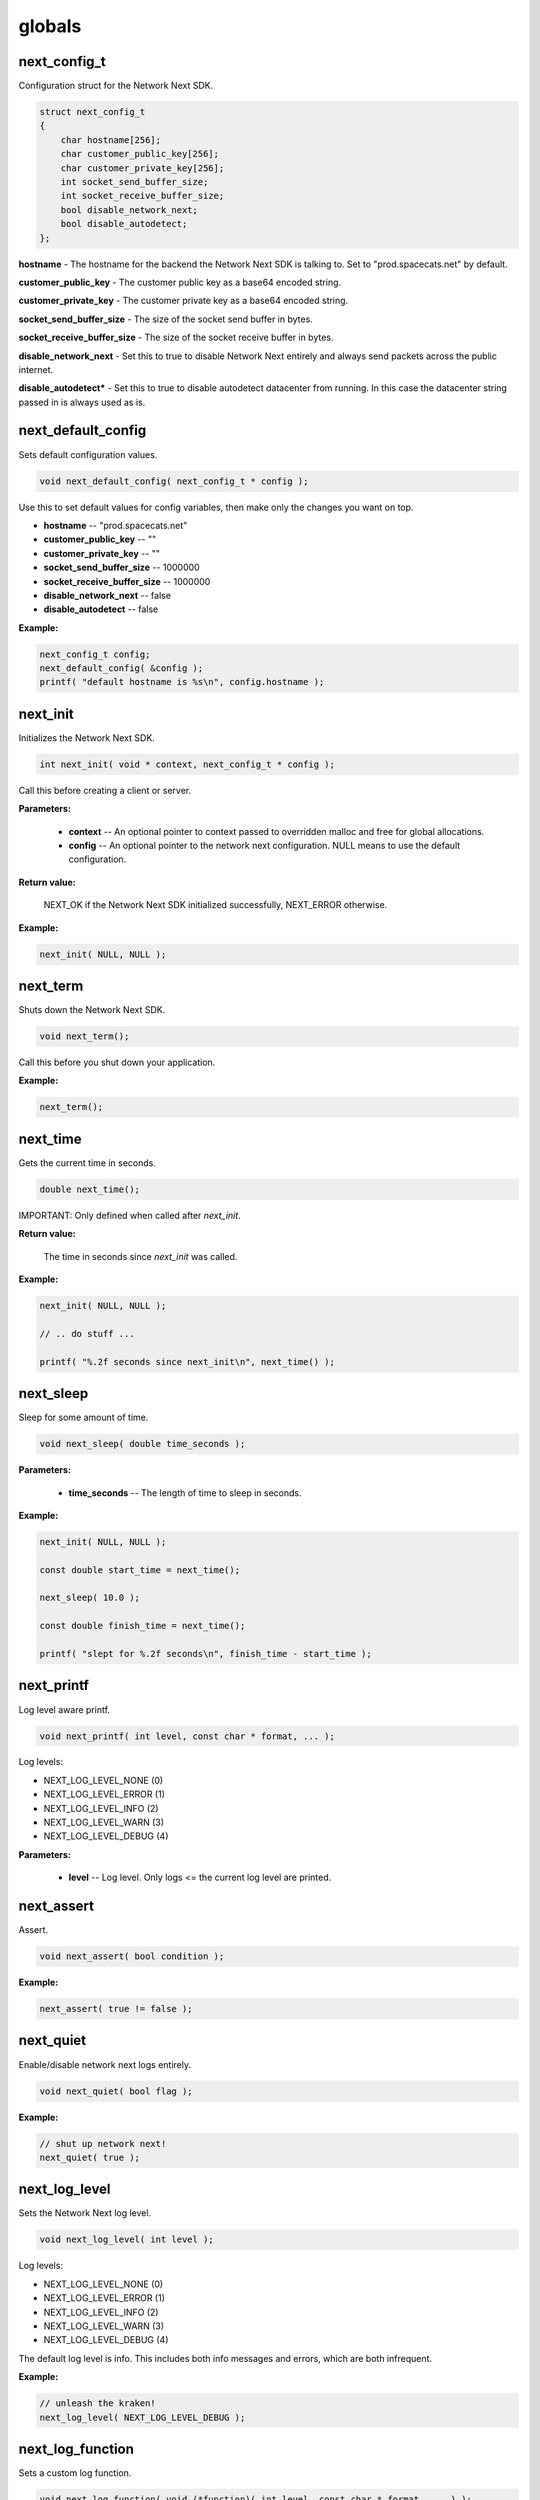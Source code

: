 
globals
=======

next_config_t
-------------

Configuration struct for the Network Next SDK.

.. code-block:: c++

	struct next_config_t
	{
	    char hostname[256];
	    char customer_public_key[256];
	    char customer_private_key[256];
	    int socket_send_buffer_size;
	    int socket_receive_buffer_size;
	    bool disable_network_next;
	    bool disable_autodetect;
	};

**hostname** - The hostname for the backend the Network Next SDK is talking to. Set to "prod.spacecats.net" by default.

**customer_public_key** - The customer public key as a base64 encoded string.

**customer_private_key** - The customer private key as a base64 encoded string.

**socket_send_buffer_size** - The size of the socket send buffer in bytes.

**socket_receive_buffer_size** - The size of the socket receive buffer in bytes.

**disable_network_next** - Set this to true to disable Network Next entirely and always send packets across the public internet.

**disable_autodetect*** - Set this to true to disable autodetect datacenter from running. In this case the datacenter string passed in is always used as is.

next_default_config
-------------------

Sets default configuration values.

.. code-block:: c++

	void next_default_config( next_config_t * config );

Use this to set default values for config variables, then make only the changes you want on top.

- **hostname** -- "prod.spacecats.net"
- **customer_public_key** -- ""
- **customer_private_key** -- ""
- **socket_send_buffer_size** -- 1000000
- **socket_receive_buffer_size** -- 1000000
- **disable_network_next** -- false
- **disable_autodetect** -- false

**Example:**

.. code-block:: c++

	next_config_t config;
	next_default_config( &config );
	printf( "default hostname is %s\n", config.hostname );

next_init
---------

Initializes the Network Next SDK.

.. code-block:: c++

	int next_init( void * context, next_config_t * config );

Call this before creating a client or server.

**Parameters:**

	- **context** -- An optional pointer to context passed to overridden malloc and free for global allocations.
	- **config** -- An optional pointer to the network next configuration. NULL means to use the default configuration.

**Return value:**

	NEXT_OK if the Network Next SDK initialized successfully, NEXT_ERROR otherwise.

**Example:**

.. code-block:: c++

	next_init( NULL, NULL );

next_term
---------

Shuts down the Network Next SDK.

.. code-block:: c++

	void next_term();

Call this before you shut down your application.

**Example:**

.. code-block:: c++

	next_term();

next_time
---------

Gets the current time in seconds.

.. code-block:: c++

	double next_time();

IMPORTANT: Only defined when called after *next_init*.

**Return value:**

	The time in seconds since *next_init* was called.

**Example:**

.. code-block:: c++

	next_init( NULL, NULL );

	// .. do stuff ...

	printf( "%.2f seconds since next_init\n", next_time() );

next_sleep
----------

Sleep for some amount of time.

.. code-block:: c++

	void next_sleep( double time_seconds );

**Parameters:**

	- **time_seconds** -- The length of time to sleep in seconds.

**Example:**

.. code-block:: c++

	next_init( NULL, NULL );

	const double start_time = next_time();

	next_sleep( 10.0 );

	const double finish_time = next_time();

	printf( "slept for %.2f seconds\n", finish_time - start_time );

next_printf
-----------

Log level aware printf.

.. code-block:: c++

	void next_printf( int level, const char * format, ... );

Log levels:

- NEXT_LOG_LEVEL_NONE (0)
- NEXT_LOG_LEVEL_ERROR (1)
- NEXT_LOG_LEVEL_INFO (2)
- NEXT_LOG_LEVEL_WARN (3)
- NEXT_LOG_LEVEL_DEBUG (4)

**Parameters:**

	- **level** -- Log level. Only logs <= the current log level are printed.

next_assert
-----------

Assert.

.. code-block:: c++

	void next_assert( bool condition );

**Example:**

.. code-block:: c++

	next_assert( true != false );

next_quiet
----------

Enable/disable network next logs entirely.

.. code-block:: c++

	void next_quiet( bool flag );

**Example:**

.. code-block:: c++

	// shut up network next!
	next_quiet( true );

next_log_level
--------------

Sets the Network Next log level.

.. code-block:: c++

	void next_log_level( int level );

Log levels:

- NEXT_LOG_LEVEL_NONE (0)
- NEXT_LOG_LEVEL_ERROR (1)
- NEXT_LOG_LEVEL_INFO (2)
- NEXT_LOG_LEVEL_WARN (3)
- NEXT_LOG_LEVEL_DEBUG (4)

The default log level is info. This includes both info messages and errors, which are both infrequent.

**Example:**

.. code-block:: c++

	// unleash the kraken!
	next_log_level( NEXT_LOG_LEVEL_DEBUG );

next_log_function
-----------------

Sets a custom log function.

.. code-block:: c++

	void next_log_function( void (*function)( int level, const char * format, ... ) );

**Example:**

.. code-block:: c++

	extern const char * log_level_string( int level )
	{
	    if ( level == NEXT_LOG_LEVEL_DEBUG )
	        return "debug";
	    else if ( level == NEXT_LOG_LEVEL_INFO )
	        return "info";
	    else if ( level == NEXT_LOG_LEVEL_ERROR )
	        return "error";
	    else if ( level == NEXT_LOG_LEVEL_WARN )
	        return "warning";
	    else
	        return "???";
	}

	void log_function( int level, const char * format, ... ) 
	{
	    va_list args;
	    va_start( args, format );
	    char buffer[1024];
	    vsnprintf( buffer, sizeof( buffer ), format, args );
	    if ( level != NEXT_LOG_LEVEL_NONE )
	    {
	        const char * level_string = log_level_string( level );
	        printf( "%.2f: %s: %s\n", next_time(), level_string, buffer );
	    }
	    else
	    {
	        printf( "%s\n", buffer );
	    }
	    va_end( args );
	    fflush( stdout );
	}

	int main()
	{
	    next_log_function( log_function );

	    next_init( NULL, NULL );

	    next_printf( NEXT_LOG_LEVEL_INFO, "Hi, Mum!" );

	    next_term();

	    return 0;
	}

next_assert_function
--------------------

Set a custom assert handler.

.. code-block:: c++

	void next_assert_function( void (*function)( const char * condition, const char * function, const char * file, int line ) );

**Example:**

.. code-block:: c++

	void assert_function( const char * condition, const char * function, const char * file, int line )
	{
	    next_printf( "assert failed: ( %s ), function %s, file %s, line %d\n", condition, function, file, line );
	    fflush( stdout );
	    #if defined(_MSC_VER)
	        __debugbreak();
	    #elif defined(__ORBIS__)
	        __builtin_trap();
	    #elif defined(__PROSPERO__)
	        __builtin_trap();
	    #elif defined(__clang__)
	        __builtin_debugtrap();
	    #elif defined(__GNUC__)
	        __builtin_trap();
	    #elif defined(linux) || defined(__linux) || defined(__linux__) || defined(__APPLE__)
	        raise(SIGTRAP);
	    #else
	        #error "asserts not supported on this platform!"
	    #endif
	}

next_allocator
--------------

Sets a custom allocator.

.. code-block:: c++

	void next_allocator( void * (*malloc_function)( void * context, size_t bytes ), void (*free_function)( void * context, void * p ) );

**Example:**

.. code-block:: c++

	void * malloc_function( void * context, size_t bytes )
	{
	    return malloc( bytes );
	}

	void free_function( void * context, void * p )
	{
	    return free( p );
	}

	int main()
	{
	    next_allocator( malloc_function, free_function );

	    next_init( NULL, NULL );

	    // ... do stuff ...

	    next_term();

	    return 0;
	}

next_user_id_string
-------------------

Converts a legacy uint64_t user id to a string.

.. code-block:: c++

	const char * next_user_id_string( uint64_t user_id, char * buffer );

Used to migrate from old uint64_t user ids to the new string based ids.

**Example:**

.. code-block:: c++

	char buffer[256];
	next_server_upgrade_session( server, client_address, next_user_id_string( user_id, buffer ) );
